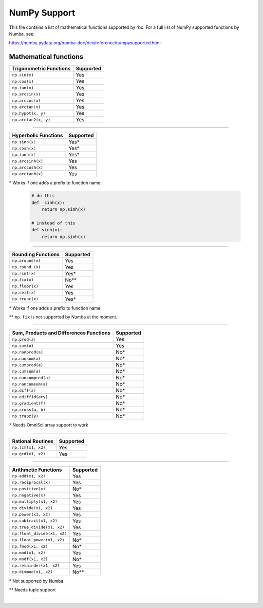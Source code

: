 *************
NumPy Support
*************

This file contains a list of mathematical functions supported by rbc.
For a full list of NumPy supported functions by Numba, see: 

https://numba.pydata.org/numba-doc/dev/reference/numpysupported.html

Mathematical functions
----------------------

+-------------------------+-----------+
| Trigonometric Functions | Supported |
+=========================+===========+
| ``np.sin(x)``           | Yes       |
+-------------------------+-----------+
| ``np.cos(x)``           | Yes       |
+-------------------------+-----------+
| ``np.tan(x)``           | Yes       |
+-------------------------+-----------+
| ``np.arcsin(x)``        | Yes       |
+-------------------------+-----------+
| ``np.arccos(x)``        | Yes       |
+-------------------------+-----------+
| ``np.arctan(x)``        | Yes       |
+-------------------------+-----------+
| ``np.hypot(x, y)``      | Yes       |
+-------------------------+-----------+
| ``np.arctan2(x, y)``    | Yes       |
+-------------------------+-----------+

----

+----------------------+-----------+
| Hyperbolic Functions | Supported |
+======================+===========+
| ``np.sinh(x)``       | Yes*      |
+----------------------+-----------+
| ``np.cosh(x)``       | Yes*      |
+----------------------+-----------+
| ``np.tanh(x)``       | Yes*      |
+----------------------+-----------+
| ``np.arcsinh(x)``    | Yes       |
+----------------------+-----------+
| ``np.arccosh(x)``    | Yes       |
+----------------------+-----------+
| ``np.arctanh(x)``    | Yes       |
+----------------------+-----------+

\* Works if one adds a prefix to function name:

    .. highlight:: python
    .. code-block:: python
    
        # do this
        def _sinh(x):
            return np.sinh(x)
        
        # instead of this
        def sinh(x):
            return np.sinh(x)

-----

+--------------------+-----------+
| Rounding Functions | Supported |
+====================+===========+
| ``np.around(x)``   | Yes       |
+--------------------+-----------+
| ``np.round_(x)``   | Yes       |
+--------------------+-----------+
| ``np.rint(x)``     | Yes*      |
+--------------------+-----------+
| ``np.fix(x)``      | No**      |
+--------------------+-----------+
| ``np.floor(x)``    | Yes       |
+--------------------+-----------+
| ``np.ceil(x)``     | Yes       |
+--------------------+-----------+
| ``np.trunc(x)``    | Yes*      |
+--------------------+-----------+

\* Works if one adds a prefix to function name

\*\* ``np.fix`` is not supported by Numba at the moment.

-----

+-----------------------------------------+-----------+
| Sum, Products and Differences Functions | Supported |
+=========================================+===========+
| ``np.prod(a)``                          | Yes       |
+-----------------------------------------+-----------+
| ``np.sum(a)``                           | Yes       |
+-----------------------------------------+-----------+
| ``np.nanprod(a)``                       | No*       |
+-----------------------------------------+-----------+
| ``np.nansum(a)``                        | No*       |
+-----------------------------------------+-----------+
| ``np.cumprod(a)``                       | No*       |
+-----------------------------------------+-----------+
| ``np.cumsum(a)``                        | No*       |
+-----------------------------------------+-----------+
| ``np.nancumprod(a)``                    | No*       |
+-----------------------------------------+-----------+
| ``np.nancumsum(a)``                     | No*       |
+-----------------------------------------+-----------+
| ``np.diff(a)``                          | No*       |
+-----------------------------------------+-----------+
| ``np.ediff1d(ary)``                     | No*       |
+-----------------------------------------+-----------+
| ``np.gradient(f)``                      | No*       |
+-----------------------------------------+-----------+
| ``np.cross(a, b)``                      | No*       |
+-----------------------------------------+-----------+
| ``np.trapz(y)``                         | No*       |
+-----------------------------------------+-----------+

\* Needs OmniSci array support to work

-----

+--------------------+-----------+
| Rational Routines  | Supported |
+====================+===========+
| ``np.lcm(x1, x2)`` | Yes       |
+--------------------+-----------+
| ``np.gcd(x1, x2)`` | Yes       |
+--------------------+-----------+

-----

+-----------------------------+-----------+
|    Arithmetic Functions     | Supported |
+=============================+===========+
| ``np.add(x1, x2)``          | Yes       |
+-----------------------------+-----------+
| ``np.reciprocal(x)``        | Yes       |
+-----------------------------+-----------+
| ``np.positive(x)``          | No*       |
+-----------------------------+-----------+
| ``np.negative(x)``          | Yes       |
+-----------------------------+-----------+
| ``np.multiply(x1, x2)``     | Yes       |
+-----------------------------+-----------+
| ``np.divide(x1, x2)``       | Yes       |
+-----------------------------+-----------+
| ``np.power(x1, x2)``        | Yes       |
+-----------------------------+-----------+
| ``np.subtract(x1, x2)``     | Yes       |
+-----------------------------+-----------+
| ``np.true_divide(x1, x2)``  | Yes       |
+-----------------------------+-----------+
| ``np.float_divide(x1, x2)`` | Yes       |
+-----------------------------+-----------+
| ``np.float_power(x1, x2)``  | No*       |
+-----------------------------+-----------+
| ``np.fmod(x1, x2)``         | No*       |
+-----------------------------+-----------+
| ``np.mod(x1, x2)``          | Yes       |
+-----------------------------+-----------+
| ``np.modf(x1, x2)``         | No*       |
+-----------------------------+-----------+
| ``np.remainder(x1, x2)``    | Yes       |
+-----------------------------+-----------+
| ``np.divmod(x1, x2)``       | No**      |
+-----------------------------+-----------+

\* Not supported by Numba

\*\* Needs tuple support

-----